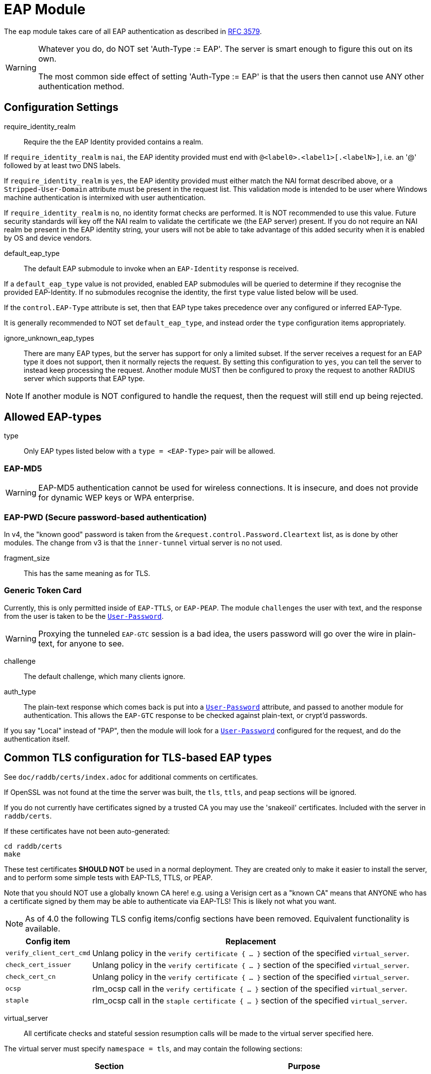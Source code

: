 



= EAP Module

The `eap` module takes care of all EAP authentication as described in https://tools.ietf.org/html/rfc3579[RFC 3579].

[WARNING]
====
Whatever you do, do NOT set 'Auth-Type := EAP'.  The server is smart enough
to figure this out on its own.

The most common side effect of setting 'Auth-Type := EAP' is that the users
then cannot use ANY other authentication method.
====



## Configuration Settings


require_identity_realm:: Require the the EAP Identity provided contains
a realm.

If `require_identity_realm` is `nai`, the EAP identity provided must
end with `@<label0>.<label1>[.<labelN>]`, i.e. an '@' followed by at least
two DNS labels.

If `require_identity_realm` is `yes`, the EAP identity provided must
either match the NAI format described above, or a `Stripped-User-Domain`
attribute must be present in the request list.
This validation mode is intended to be user where Windows machine
authentication is intermixed with user authentication.

If `require_identity_realm` is `no`, no identity format checks are performed.
It is NOT recommended to use this value.  Future security standards will
key off the NAI realm to validate the certificate we (the EAP server) present.
If you do not require an NAI realm be present in the EAP identity string,
your users will not be able to take advantage of this added security when
it is enabled by OS and device vendors.



default_eap_type:: The default EAP submodule to invoke when an `EAP-Identity`
response is received.

If a `default_eap_type` value is not provided, enabled EAP submodules will be
queried to determine if they recognise the provided EAP-Identity.
If no submodules recognise the identity, the first `type` value listed below
will be used.

If the `control.EAP-Type` attribute is set, then that EAP type takes precedence
over any configured or inferred EAP-Type.

It is generally recommended to NOT set `default_eap_type`, and instead order
the `type` configuration items appropriately.



ignore_unknown_eap_types::

There are many EAP types, but the server has support for only a
limited subset.  If the server receives a request for an EAP type it
does not support, then it normally rejects the request.  By setting
this configuration to `yes`, you can tell the server to instead keep
processing the request.  Another module MUST then be configured to
proxy the request to another RADIUS server which supports that EAP
type.

NOTE: If another module is NOT configured to handle the request, then the
request will still end up being rejected.



## Allowed EAP-types

type:: Only EAP types listed below with a `type = <EAP-Type>` pair will be allowed.



### EAP-MD5

WARNING: EAP-MD5 authentication cannot be used for wireless
connections.  It is insecure, and does not provide for dynamic WEP
keys or WPA enterprise.




### EAP-PWD (Secure password-based authentication)

In v4, the "known good" password is taken from the `&request.control.Password.Cleartext` list,
as is done by other modules. The change from v3 is that the `inner-tunnel` virtual server
is no not used.




fragment_size:: This has the same meaning as for TLS.



### Generic Token Card

Currently, this is only permitted inside of `EAP-TTLS`, or `EAP-PEAP`.
The module `challenges` the user with text, and the response from the
user is taken to be the `link:https://freeradius.org/rfc/rfc2865.html#User-Password[User-Password]`.

WARNING: Proxying the tunneled `EAP-GTC` session is a bad idea, the users
password will go over the wire in plain-text, for anyone to see.


challenge:: The default challenge, which many clients ignore.



auth_type::

The plain-text response which comes back is put into a
`link:https://freeradius.org/rfc/rfc2865.html#User-Password[User-Password]` attribute, and passed to another module for
authentication.  This allows the `EAP-GTC` response to be
checked against plain-text, or crypt'd passwords.

If you say "Local" instead of "PAP", then the module will
look for a `link:https://freeradius.org/rfc/rfc2865.html#User-Password[User-Password]` configured for the request, and do
the authentication itself.



## Common TLS configuration for TLS-based EAP types

See `doc/raddb/certs/index.adoc` for additional comments on certificates.

If OpenSSL was not found at the time the server was built, the `tls`,
`ttls`, and `peap` sections will be ignored.

If you do not currently have certificates signed by a trusted CA you
may use the 'snakeoil' certificates. Included with the server in
`raddb/certs`.

If these certificates have not been auto-generated:

  cd raddb/certs
  make

These test certificates *SHOULD NOT* be used in a normal
deployment.  They are created only to make it easier to
install the server, and to perform some simple tests with
EAP-TLS, TTLS, or PEAP.

Note that you should NOT use a globally known CA here!
e.g. using a Verisign cert as a "known CA" means that
ANYONE who has a certificate signed by them may be able to
authenticate via EAP-TLS!  This is likely not what you
want.


[NOTE]
====
As of 4.0 the following TLS config items/config sections have been
removed.  Equivalent functionality is available.
====

[options="header,autowidth"]
|===
| Config item | Replacement

| `verify_client_cert_cmd`
| Unlang policy in the `verify certificate { ... }` section of the specified `virtual_server`.

| `check_cert_issuer`
| Unlang policy in the `verify certificate { ... }` section of the specified `virtual_server`.

| `check_cert_cn`
| Unlang policy in the `verify certificate { ... }` section of the specified `virtual_server`.

| `ocsp`
| rlm_ocsp call in the `verify certificate { ... }` section of the specified `virtual_server`.

| `staple`
| rlm_ocsp call in the `staple certificate { ... }` section of the specified `virtual_server`.
|===


virtual_server::

All certificate checks and stateful session resumption calls will be
made to the virtual server specified here.

The virtual server must specify `namespace = tls`, and may contain
the following sections:

[options="header,autowidth"]
|===
| Section | Purpose

| `load session { ... }`
| Load stateful session information from a cache.

| `store session { ... }`
| Store stateful session information in a cache.

| `clear session { ... }`
| Clear stateful session information from a cache.

| `verify certificate { ... }` |
| Apply policies based on the client certificate presented.

| `staple certificate { ... }`
| Gather stapling information for one or more of our certificates.
|===

More information about the various sections can be found in
link:../../../../../../sites-available/tls.adoc[sites-available/tls].


auto_chain::

OpenSSL will automatically create certificate chains, unless
we tell it to not do that.  The problem is that it sometimes
gets the chains right from a certificate signature view, but
wrong from the clients view.

NOTE: When setting `auto_chain = no`, the server `chain {}`
section(s) below MUST include the full certificate chain.



.A chain of certificates to present to the client

Multiple chain sections can be specified to allow different
chains for different key types (RSA, DSA, DH, EC).

If multiple chains for the same key type are specified
the last chain to be processed will be used for that
key type.

WARNING: The chain selected is based on the cipher
agreed by the client and server. Therefore, for example,
if the client includes EC ciphers in its proposal, but
only has an RSA certificate, then the authentication is
likely to fail as cipher negotiation can select an EC
cipher.

The key type does not need to be explicitly specified as
it is determined from the certificate provided.


format:: The format of the certificate(s) and private key file.

May be one of `PEM`, `DER` or `ASN1` (ASN1 is an alias for `DER`).



certificate_file:: File which contains the certificate presented
by the EAP module to the client.

If PEM is being used the `certificate_file` specified below
should contain the server certificates, and any intermediary CAs
which are not available to the client.

[NOTE]
====
If `verify_mode` (below) is set to `hard` or `soft` all
intermediary CAs and the Root CA should be included.

Any certificate chain MUST be in order from server
certificate (first in the file) to intermediary CAs (second) to
Root CA (last in the file) as per https://tools.ietf.org/html/rfc4346#section-7.4.2[RFC 4346 Section 7.4.2] (see certificate_list)

If DER is being used the `certificate_file` should contain ONLY
the server's certificate, and one or more `ca_file` items should be
used to load intermediary CAs and the Root CA.
====

We recommend using `ca_file` to load the
root CAs, instead of putting them in
`certificate_file`.



ca_file::  File which contains the root CA.

Load an additional intermediary CA or Root CA for consideration in
chain compilation.  Multiple "ca_file" config items may be used
to load multiple certificates.

When multiple `ca_file` entries are used, the server will still present
only one `certificate_file` to the clients.  The main use for multiple
`ca_file` entries is to permit the use of EAP-TLS with client certificates
from multiple Root CAs.



private_key_password:: Password used to encrypt the private key.
If the private key is not encrypted, this configuration item
will have no effect.



private_key_file:: File which contains the private key.

If the Private key & Certificate are located in the same file,
then `private_key_file` & `certificate_file` must contain the
same file name.



verify_mode:: How we verify the certificate chain.

During startup we attempt to precompile the certificate chain
from server certificate to Root CA.  This configuration item specifies
what happens if compilation fails.

[options="header,autowidth"]
|===
| Error | Description
| hard  | Error out if we cannot build a complete certificate chain.
| soft  | Warn if we cannot build a complete certificate chain.
| none  | Stay silent if we cannot build a complete certificate chain.
|===

The default is `hard`.  The only time this should be changed is if
you want to limit the number of intermediary CAs sent to the
client by not including them in the chain.

[NOTE]
====
  * Depending on the value of `auto_chain` we may still be able to
  build a complete chain, but this will be done at runtime.

  * `auto_chain` has no effect on which certificates are considered
for pre-compilation.  Only those listed in this `chain {}` section
will be used.
====



include_root_ca:: Whether or not the root CA is included in the
certificate chain.

The Root CA should already be known/trusted by the client so it is
usually not needed unless the client is particularly poorly behaved.

NOTE: The Root CA must still be available for chain compilation to
succeed even if `include_root_ca = no`.

Default: `no`.



### ECC certificate chain for key agility

This is disabled by default, see the warning above.
If your supplicants propose a mix of different
types of ciphers and have all of the CA keys for
each type available, then multiple chains may be
enabled simultaneously.



## Server certificate

The server certificate may also be specified at
runtime on a per session basis.  In that use-case,
the certificate file must consist of the
certificate and private key, PEM encoded.  The
password should either be set above with
`password`, or the certificate should have no
password.

The file should be provided as the attribute:

    &control.TLS-Session-Cert-File

If there are any errors loading or verifying the
certificate, authentication will fail.

This configuration can be used to periodically
verify correct supplicant behaviour, by presenting
an untrusted or invalid server certificate and
verifying that the supplicant returns the correct
TLS alert (available in Module-Failure-Message).

NOTE: After receiving a fatal alert, TLS negotiation
cannot continue, but as most supplicants retry
enthusiastically this probably won't be an issue.



ca_file:: Trusted Root CA list

ALL of the CA's in this list will be trusted to issue client
certificates for authentication.

NOTE: You should not use a public CA here.  This should either be
set to a certificate chain for your institution's CA
or a self signed Root CA.
#


psk_identity:::

If OpenSSL supports TLS-PSK, then we can use a PSK identity
and (hex) password.

If using a fixed identity, it must be the same on
the client.  The passphrase must be a hex value,
and can be up to 256 hex characters.



WARNING: Dynamic queries for the `PSK`.  If `TLS-PSK` is used,
and `psk_query` is set, then you MUST NOT use
`psk_identity` or `psk_hexphrase`.



psk_query::

Instead, use a dynamic expansion similar to the one
below.  It keys off of TLS-PSK-Identity.  It should
return a of string no more than 512 hex characters.
That string will be converted to binary, and will
be used as the dynamic PSK hexphrase.

Note that this query is just an example.  You will
need to customize it for your installation.



For DH cipher suites to work, you have to run OpenSSL to
create the DH file first:

	openssl dhparam -out certs/dh 2048



fragment_size::

This can never exceed the size of a RADIUS packet (4096
bytes), and is preferably half that, to accommodate other
attributes in RADIUS packet.  On most APs the MAX packet
length is configured between `1500 - 1600` In these cases,
fragment size should be `1024` or less.



ca_path:: Full path to the CA file.



cipher_list::

Set this option to specify the allowed TLS cipher suites.
The format is listed in `man 1 ciphers`.

NOTE: For `EAP-FAST`, use "ALL:!EXPORT:!eNULL:!SSLv2"



cipher_server_preference::

If enabled, OpenSSL will use server cipher list
(possibly defined by cipher_list option above)
for choosing right cipher suite rather than
using client-specified list which is OpenSSl default
behavior. Having it set to 'yes' is best practice
for TLS.



tls_max_version::

[NOTE]
====
  * Work-arounds for OpenSSL nonsense.  OpenSSL 1.0.1f and 1.0.1g do
not calculate the `EAP` keys correctly.  The fix is to upgrade
OpenSSL, or to disable TLS 1.2 here.

  * SSLv2 and SSLv3 are permanently disabled due to security
issues.

  * We STRONGLY RECOMMEND that TLS 1.0 and TLS 1.1 be disabled.
They are insecure and SHOULD NOT BE USED.
====



tls_min_version::

[NOTE]
====
Prevents versions < tls_min_version from being negotiated.
In general the higher the tls_min_version the more secure
the protocol, but the narrower the range of supported TLS
clients.

SSLv2 and SSLv3 are permanently disabled due to security
issues.
====



ecdh_curve:: Elliptical cryptography configuration.

Should be a colon-separated list of curve names.

For supported curve names, please run the command:

openssl ecparam -list_curves



verify:: Parameters for controlling client cert chain
verification.

Certificate verification is performed in two phases.
The first is handled by the SSL library which checks
whether a trusted chain of certificates can be built
between the certificates loaded from `ca_file` or
found in `ca_path`.

The second (optional) phase is performed using the
`verify * { ... }` sections of the tls
`virtual_server`.


mode:: Which certificates in the verification chain
should be checked.

Certificate verification is performed in two phases.
The first is handled by the SSL library which checks
whether a trusted chain of certificates can be built
between the certificates loaded from `ca_file` or
found in `ca_path`.

The SSL library also checks that the the correct usage
OIDs are present in the presented client certificate
and that none of the certificates have expired.

[options="header,autowidth"]
|===
| Value | Description

| `disabled`
| Don't verify any certificates.

| `all`
| Verify all certificates.  Check none have been
  revoked via CRL, and that all are trusted.

| `untrusted`
| Verify all untrusted certificates,
  i.e. those which were presented by the client
  and not loaded on startup.

| `client-and-issuer`
| Verify the client certificate and its issuer.

| `client`
| Only verify the client certificate.
|===

It is recommended to leave mode as `all` except
when debugging, or in an emergency situation.



attribute_mode:: Which client certificates should
be converted to attributes for use in the
`verify * { ... }` sections of the specified
`virtual_server`.

Attributes created during certificate processing
will be placed in the `&session-state` list.
This is to simplify session-resumption, as the
contents of this list also contains session data
for stateful resumption, and this list is encoded
in the session-ticket for stateless resumption.

[options="header,autowidth"]
|===
| Value | Description

| `disabled`
| Don't produce any attributes.

| `all`
| Create attributes for all certificates from
  the root, to the presented client certificate.

| `untrusted`
| Create attributes for untrusted certificates,
  i.e. those which were presented by the client
  and not loaded on startup.

| `client-and-issuer`
| Create attributes for the client certificate
  and its issuer.

| `client`
| Only create attributes for the client
  certificate.
|===

[NOTE]
====
Attribute generation is only performed on full
handshake, or where we detect that attributes
are missing from the &session-state list during
stateful session-resumption.

Certificate attributes will usually be retrieved
from the the session-ticket in the case of
stateless session-resumption.
====



check_crl:: Check the Certificate Revocation List.

Will check CRLs for all certificates in the certificate chain.

1. Copy CA certificates and CRLs to same directory.
2. Execute `c_rehash <CA certs&CRLs Directory>`. `c_rehash` is
   OpenSSL's command.
3. uncomment the lines below.
4. Restart radiusd.



allow_expired_crl:: Accept an expired Certificate Revocation List.



allow_not_yet_valid_crl:: Accept a not-yet-valid Certificate Revocation List.


### TLS Session resumption

Once authentication has completed the TLS client may be
provided with a unique session identifier (stateful resumption)
or a session-ticket (stateless resumption) that it may present
during its next authentication attempt.

Presenting a session identifier or session-ticket allows the
client to skip the majority of TLS tunnel setup during its next
authentication session.

Enabling `Session-Resumption` is highly recommended for sites
using slow authentication backends such as winbindd/Active
Directory, and for access federations operating over the
internet, such as Eduroam.

NOTE: You must ensure any attributes required for policy
decisions are cached at the same time as the TLS session
data. This is usually done by placing policy attributes in the
`&session-state` list, or in the case of EAP-PEAP, EAP-TTLS and
EAP-FAST, the `&parent.session-state` list (i.e. in the request
that represents the TLS part of the authentication attempt),
so that they are cached at the same time as the session resumption
data.


mode:: What type of session caching should be allowed.

[options="header,autowidth"]
|===
| Value | Description

| `disabled`
| Don't allow any kind of session resumption.

| `stateful`
| Use <= TLS 1.2 style stateful session resumption.
  A unique session-identifier is provided to the client.
  The client provides this identifier during the next
  authentication attempt, and we lookup session information
  based on this identifier.
  A `virtual_server` with `load session { ... }`,
  `store session { ... }` and `clear session { ... }`
  sections must be configured.

| `stateless`
| Allow session-ticket based resumption.  This requires no
  external support.  All information required for resumption
  is sent to the TLS client in an encrypted session-ticket.
  The client returns this ticket during the next
  authentication attempt.

| `auto`
| Choose an appropriate session resumption type based on
  the TLS version used and whether a `virtual_server` is
  configured and has the required `session` sections.
|===

It is recommended to set `mode = auto` *and* provide a
correctly configured `virtual_server`.  wpa_supplicant
does not request/allow session tickets by default for
TLS < 1.3.


name:: Name of the context TLS sessions are created under.

Qualifies TLS sessions so that they can't be used for
purposes for which they were not intended.

If you wish to share session resumption data between
multiple EAP modules/virtual servers they all must have
the same name value set.

To disable - set to a zero length string "".

NOTE: OpenSSL only allows 32 bytes of session ctx, so
the value provided here is digested with SHA256.



lifetime::

The period for which a resumable session remains valid.

Default is 24hrs inline with https://tools.ietf.org/html/rfc4346[RFC 4346].



require_extended_master_secret::

Only allow session resumption if an extended master
secret has been created.  This requires client support.

Extended Master Secrets (https://tools.ietf.org/html/rfc7627[RFC 7627]) are required to
prevent MITM attacks, where the attacker can resume
a session if it can insert itself into the path between
the TLS client and TLS server.

See more at https://mitls.org/pages/attacks/3SHAKE

WARNING: This attack is undetectable by the client.



require_perfect_forward_secrecy::

Only allow session resumption if a cipher which would
allow perfect forward secrecy has been selected.



session_ticket_key::

Sets a persistent key used to encrypt stateless session
tickets.  If this is not set, then a random key will be
chosen when the server starts.

As the ticket key length depends on the version/flavour
of OpenSSL being used, the value provided is fed into
a HKDF function (digest SHA256,
label "freeradius-session-ticket").  The number of
bytes OpenSSL indicates it needs are then extracted from
the HKDF.

It is important that a strong key is chosen here.  If the
key were ever revealed, then an attacker could manipulate
the contents of a session ticket.  This could in turn
allow privilege escalation, or if OpenSSL's ticket parsing
code is less than perfect, buffer overflow attacks.



[NOTE]
====
As of 4.0 OpenSSL's internal cache has been disabled due to
scoping/threading issues.

The following configuration options are deprecated.  TLS
session caching is now handled by FreeRADIUS
either using session-tickets (stateless), or using TLS
`virtual_server` and storing/retrieving sessions to/from
an external datastore (stateful).

  * `enable`
  * `persist_dir`
  * `max_entries`
====



### EAP-TLS

As of Version 3.0, the TLS configuration for `TLS-based`
EAP types is above in the `tls-config { ... }` section.

Point to the common TLS configuration


require_client_cert::

`EAP-TLS` can work without a client certificate, but situations
whether this is useful are quite limited.

Currently only the Hotspot 2.0 R2 standard utilises `EAP-TLS`
without a peer certificate.

This is to secure the SSID used to provide connectivity to the OSU
(Online Signup Server).

You can override this option by setting:

  EAP-TLS-Require-Client-Cert = Yes/No

in the control items for a request.



include_length::

flag which is by default set to yes If set to `yes`,
Total length of the message is included in EVERY
packet we send. If set to `no`, Total length of the message is
included ONLY in the First packet of a fragment series.



### EAP-TTLS

The TTLS module implements the `EAP-TTLS` protocol, which can be
described as EAP inside of Diameter, inside of TLS, inside of EAP,
inside of RADIUS.

NOTE: To use `EAP-TTLS `you must also configure an `inner` method in
`mods-enabled/eap_inner`.

Surprisingly, it works quite well.

When using `PAP`, `GTC`, or `MSCAHPv2` as an inner method `EAP-TTLS` is
only secure if the supplicant is configured to validate the the
server certificate presented.

It is trivial to retrieve the user's credentials from these inner
methods, if the user connects to a rogue server.


tls::

Which `tls-config` section the TLS negotiation parameters
are in - see `EAP-TLS` above for an explanation.

In the case that an old configuration from FreeRADIUS
v2.x is being used, all the options of the `tls-config { ... }`
section may also appear instead in the 'tls' section
above. If that is done, the `tls=` option here (and in tls above)
MUST be commented out.



[WARNING]
====
Both `copy_request_to_tunnel` and `use_tunneled_reply` have been
removed in v4.0.

See the new policy `copy_request_to_tunnel` in
link:../../../../../../sites-available/inner-tunnel.adoc[sites-available/inner-tunnel], and in `policy.d/eap`
for more information.
====



virtual_server::

The inner tunneled request can be sent through a virtual
server constructed specifically for this purpose.

If this entry is commented out, the inner tunneled request
will be sent through the virtual server that processed the
outer requests.



include_length::

This has the same meaning, and overwrites, the same field in
the `tls` configuration, above. The default value here is
`yes`.



require_client_cert::

`EAP-TTLS` does not require a client certificate.
However, you can require one by setting the
following option. You can also override this option by
setting

  EAP-TLS-Require-Client-Cert = Yes

in the control items for a request.

NOTE: The majority of supplicants do not support using a
client certificate with `EAP-TTLS`, so this option is unlikely
to be usable for most people.



### EAP-PEAP

The tunneled `EAP` session needs a default `EAP` type which is separate
from the one for the non-tunneled EAP module.  Inside of the TLS/PEAP
tunnel, we recommend using `EAP-MS-CHAPv2`.

When using `GTC`, or `MSCAHPv2` as an inner method, `PEAP` is only secure
if the supplicant is configured to validate the server certificate.

It is trivial to retrieve the user's credentials from these inner
methods, if the user connects to a rogue server.

#### Windows compatibility

[IMPORTANT]
====
  * If you see the server send an `link:https://freeradius.org/rfc/rfc2865.html#Access-Challenge[Access-Challenge]`, and the client never
sends another `link:https://freeradius.org/rfc/rfc2865.html#Access-Request[Access-Request]`, then	*STOP*!

  * The server certificate has to have special OID's in it, or else the
Microsoft clients will silently fail.  See the `scripts/xpextensions`
file for details, and the following page
http://support.microsoft.com/kb/814394/en-us .

  * For additional Windows XP SP2 issues,
see: http://support.microsoft.com/kb/885453/en-us

  * If is still doesn't work, and you're using Samba, you may be
encountering a Samba bug.
see: https://bugzilla.samba.org/show_bug.cgi?id=6563

  * Note that we do not necessarily agree with their explanation. but
the fix does appear to work.
====

NOTE: To use `EAP-TTLS` you must also configure an inner method in
`mods-enabled/eap_inner`.


tls::

Which `tls-config` section the TLS negotiation parameters are
in - see `EAP-TLS` above for an explanation.

In the case that an old configuration from FreeRADIUS v2.x is
being used, all the options of the `tls-config` section may
also appear instead in the `tls` section above. If that is
done, the tls= option here (and in tls above) MUST be
commented out.



default_eap_type::

The tunneled EAP session needs a default EAP type which is
separate from the one for the non-tunneled EAP module.
Inside of the PEAP tunnel, we recommend using MS-CHAPv2, as
that is the default type supported by Windows clients.



[NOTE]
====
Both `copy_request_to_tunnel` and `use_tunneled_reply` have been
removed in v4.0.

See the new policy `copy_request_to_tunnel` in
link:../../../../../../sites-available/inner-tunnel.adoc[sites-available/inner-tunnel], and in `policy.d/eap`
for more information.
====



proxy_tunneled_request_as_eap::

When the tunneled session is proxied, the home server may not
understand `EAP-MSCHAP-V2`. Set this entry to `no` to proxy the
tunneled `EAP-MSCHAP-V2` as normal`MSCHAPv2`.



virtual_server::

The inner tunneled request can be sent through a virtual
server constructed specifically for this purpose.

If this entry is commented out, the inner tunneled request
will be sent through the virtual server that processed the
outer requests.



require_client_cert::

Unlike `EAP-TLS`, `PEAP `does not require a client certificate.
However, you can require one by setting the following
option. You can also override this option by setting

EAP-TLS-Require-Client-Cert = Yes

in the `control` items for a request.

NOTE: The majority of supplicants do not support using a
client certificate with `PEAP`, so this option is unlikely to
be usable for most people.



### EAP MS-CHAPv2

This takes no configuration.

NOTE: It is the EAP MS-CHAPv2 sub-module, not the main `mschap`
module.

Note also that in order for this sub-module to work, the main
`mschap` module MUST ALSO be configured.

This module is the *Microsoft* implementation of `MS-CHAPv2` in `EAP`.
There is another (*incompatible*) implementation of `MS-CHAPv2 in `EAP` by
Cisco, which *FreeRADIUS does not currently support*.


auth_type::

The plain-text response which comes back is put into a
`link:https://freeradius.org/rfc/rfc2865.html#User-Password[User-Password]` attribute, and passed to another module for
authentication.



send_error::

Prior to version 2.1.11, the module never sent the
`link:https://freeradius.org/rfc/rfc2548.html#MS-CHAP-Error[MS-CHAP-Error]` message to the client.  This worked, but it had
issues when the cached password was wrong.  The server
  *should* send `E=691 R=0` to the client, which tells it to
prompt the user for a new password.

CAUTION: The default is to behave as in `2.1.10` and earlier, which is
known to work.  If you set `send_error = yes`, then the error
message will be sent back to the client. This *may* help some
clients work better, but *may* also cause other clients to
stop working.



identity::

Server identifier to send back in the challenge. This should
generally be the host name of the RADIUS server.  Or, some
information to uniquely identify it.



with_ntdomain_hack:: Windows clients send `link:https://freeradius.org/rfc/rfc2865.html#User-Name[User-Name]` in the form of "DOMAIN\User",
but send the challenge/response based only on the User portion.

Default is `no`.



### EAP-FAST

The FAST module implements the EAP-FAST protocol.

NOTE: To use `EAP-FAST` you must also configure an `inner` method in
`mods-enabled/eap_inner`.


tls::

Point to the common TLS configuration.



cipher_list::

If `cipher_list` is set here, it will override the
`cipher_list` configuration from the `tls-common`
configuration.  The `EAP-FAST` module has its own
override for `cipher_list` because the
specifications mandata a different set of ciphers
than are used by the other `EAP` methods.

`cipher_list` though must include "ADH" for anonymous provisioning.
This is not as straightforward as appending "ADH" alongside
"DEFAULT" as "DEFAULT" contains "!aNULL" so instead it is
recommended "ALL:!EXPORT:!eNULL:!SSLv2" is used

NOTE: for OpenSSL 1.1.0 and above you may need to add ":@SECLEVEL=0"



pac_lifetime:: PAC lifetime in seconds.

Default is: `seven days`



authority_identity:: Authority ID of the server.

if you are running a cluster of RADIUS servers, you should make
the value chosen here (and for `pac_opaque_key`) the same on all
your RADIUS servers.  This value should be unique to your
installation.  We suggest using a domain name.



pac_opaque_key::

PAC Opaque encryption key (must be exactly 32 bytes in size).

This value MUST be secret, and MUST be generated using
a secure method, such as via `openssl rand -hex 32`



virtual_server:: Same as for `TTLS`, `PEAP`, etc.



default_provisioning_eap_type:: Default provisioning EAP type.

Default is `mschapv2`



### EAP-SIM


virtual_server:: EAP-SIM virtual server containing policy
sections.  This must be set, EAP-SIM will not function
without it, as certain operations like vector gathering
require user configuration.



### EAP-AKA


prefer_aka_prime:: Send the AT_BIDDING attribute in
AKA-Challenge messages.

When AT_BIDDING is sent in a AKA-Challenge and the supplicant
supports EAP-AKA-Prime, https://tools.ietf.org/html/rfc5448[RFC 5448] states the supplicant
should abort the authentication attempt as a bidding down
attack may have occurred.

If a value is not provided for this configuration item
it will be determined automatically by whether the
EAP-AKA-Prime EAP method is enabled.



virtual_server:: EAP-AKA virtual server containing policy
sections.  This must be set, EAP-AKA will not function
without it, as certain operations like vector gathering
require user configuration.



### EAP-AKA-Prime


virtual_server:: EAP-AKA virtual server containing policy
sections.  This must be set, EAP-AKA-Prime will not function
without it, as certain operations like vector gathering
require user configuration.



## Expansions

The rlm_eap module provides the below functions to interact with the `3GPP` and `SIM` protocols.

### %3gpp_pseudonym_decrypt('...)

TODO

.Return: _string_

.Example

[source,unlang]
----
TODO
----

.Output

```
TODO
```

### %3gpp_pseudonym_encrypt(...)

TODO

.Return: _string_

.Example

[source,unlang]
----
TODO
----

.Output

```
TODO
```

### %3gpp_pseudonym_key_index(...)

TODO

.Return: _string_

.Example

[source,unlang]
----
TODO
----

.Output

```
TODO
```

### %aka_sim_id_method(...)

TODO

.Return: _string_

.Example

[source,unlang]
----
TODO
----

.Output

```
TODO
```

### %aka_sim_id_type(...)

TODO

.Return: _string_

.Example

[source,unlang]
----
TODO
----

.Output

```
TODO
```

== Default Configuration

```
eap {
#	require_identity_realm = nai
#	default_eap_type = md5
	ignore_unknown_eap_types = no
	type = md5
#	type = pwd
	type = gtc
	type = tls
	type = ttls
	type = mschapv2
	type = peap
#	type = fast
#	type = aka
#	type = sim
	md5 {
	}
#	pwd {
#		group = 19
#		server_id = theserver@example.com
#		fragment_size = 1020
#	}
	gtc {
#		challenge = "Password: "
		auth_type = PAP
	}
	tls-config tls-common {
#		virtual_server = tls
#		auto_chain = no
		chain rsa {
#			format = "PEM"
			certificate_file = ${certdir}/rsa/server.pem
			ca_file = ${certdir}/rsa/ca.pem
			private_key_password = whatever
			private_key_file = ${certdir}/rsa/server.key
#			verify_mode = "hard"
			include_root_ca = no
		}
#		chain ecc {
#			certificate_file = ${certdir}/ecc/server.pem
#			ca_file = ${certdir}/ecc/ca.pem
#			private_key_password = whatever
#			private_key_file = ${certdir}/ecc/server.key
#		}
		ca_file = ${cadir}/rsa/ca.pem
#		psk_identity = "test"
#		psk_hexphrase = "036363823"
#		psk_query = "%{sql:select hex(key) from psk_keys where keyid = '%{TLS-PSK-Identity}'}"
		dh_file = ${certdir}/dh
#		fragment_size = 1024
		ca_path = ${cadir}
		cipher_list = "DEFAULT"
		cipher_server_preference = yes
#		tls_max_version = 1.2
#		tls_min_version = 1.2
		ecdh_curve = prime256v1
		verify {
#			mode = all
#			attribute_mode = client-and-issuer
#			check_crl = yes
#			allow_expired_crl = no
#			allow_not_yet_valid_crl = no
		}
		session {
#			mode = auto
#			name = "%{EAP-Type}%interpreter(server)"
#			lifetime = 86400
#			require_extended_master_secret = yes
#			require_perfect_forward_secrecy = no
#			session_ticket_key = "super-secret-key"
		}
	}
	tls {
		tls = tls-common
#		require_client_cert = yes
#		include_length = yes
	}
	ttls {
		tls = tls-common
		virtual_server = "inner-tunnel"
#		include_length = yes
#		require_client_cert = yes
	}
	peap {
		tls = tls-common
		default_eap_type = mschapv2
#		proxy_tunneled_request_as_eap = yes
		virtual_server = "inner-tunnel"
#		require_client_cert = yes
	}
	mschapv2 {
#		auth_type = mschap
#		send_error = no
#		identity = "FreeRADIUS"
#		with_ntdomain_hack = yes
	}
	fast {
		tls = tls-common
		cipher_list = "ALL:!EXPORT:!eNULL:!SSLv2"
		pac_lifetime = 604800
		authority_identity = "1234"
		pac_opaque_key = "0123456789abcdef0123456789ABCDEF"
		virtual_server = inner-tunnel
#		default_provisioning_eap_type = mschapv2
	}
	sim {
		virtual_server = eap-aka-sim
	}
	aka {
#		prefer_aka_prime = yes
		virtual_server = eap-aka-sim
	}
	aka-prime {
		virtual_server = eap-aka-sim
	}
}
```
